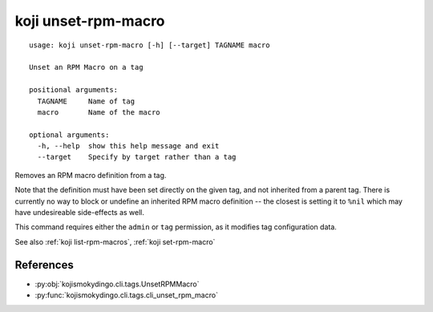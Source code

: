 koji unset-rpm-macro
====================

.. highlight:: none

::

 usage: koji unset-rpm-macro [-h] [--target] TAGNAME macro

 Unset an RPM Macro on a tag

 positional arguments:
   TAGNAME     Name of tag
   macro       Name of the macro

 optional arguments:
   -h, --help  show this help message and exit
   --target    Specify by target rather than a tag


Removes an RPM macro definition from a tag.

Note that the definition must have been set directly on the given tag,
and not inherited from a parent tag. There is currently no way to
block or undefine an inherited RPM macro definition -- the closest is
setting it to ``%nil`` which may have undesireable side-effects as
well.

This command requires either the ``admin`` or ``tag`` permission,
as it modifies tag configuration data.

See also :ref:`koji list-rpm-macros`, :ref:`koji set-rpm-macro`


References
----------

* :py:obj:`kojismokydingo.cli.tags.UnsetRPMMacro`
* :py:func:`kojismokydingo.cli.tags.cli_unset_rpm_macro`
